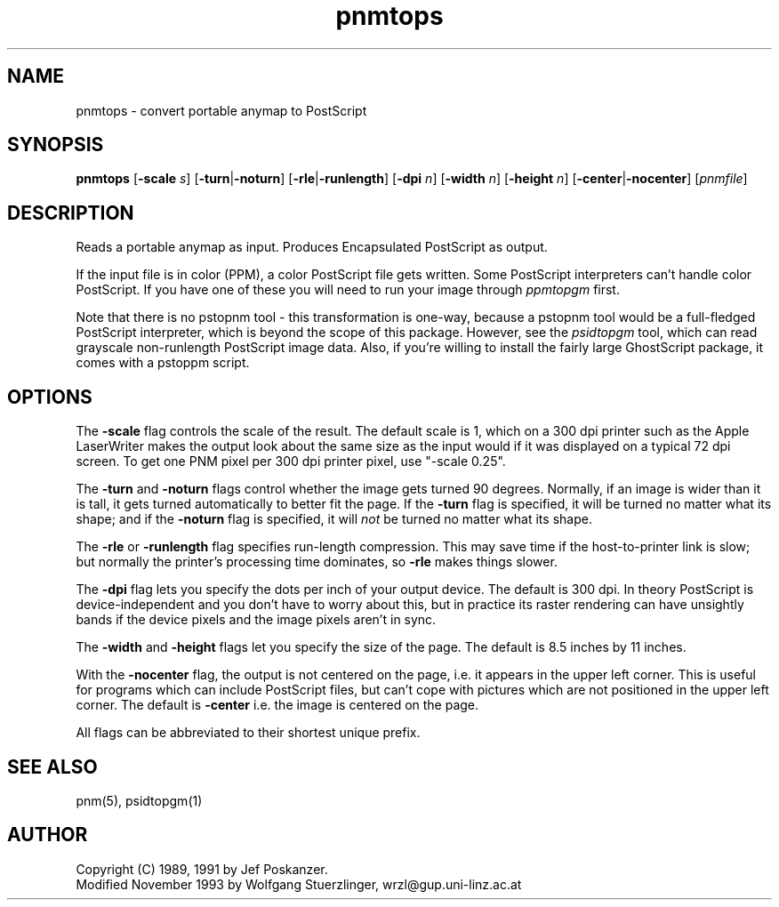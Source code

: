 .TH pnmtops 1 "26 October 1991"
.IX pnmtops
.SH NAME
pnmtops - convert portable anymap to PostScript
.SH SYNOPSIS
.B pnmtops
.RB [ -scale
.IR s ]
.RB [ -turn | -noturn ]
.RB [ -rle | -runlength ]
.RB [ -dpi
.IR n ]
.RB [ -width
.IR n ]
.RB [ -height
.IR n ]
.RB [ -center | -nocenter ]
.RI [ pnmfile ]
.SH DESCRIPTION
Reads a portable anymap as input.
Produces Encapsulated PostScript as output.
.IX PostScript
.PP
If the input file is in color (PPM), a color PostScript file gets
written.
Some PostScript interpreters can't handle color PostScript.
If you have one of these you will need to run your image through
.I ppmtopgm
first.
.PP
Note that there is no pstopnm
tool - this transformation is one-way, because a pstopnm tool would
be a full-fledged PostScript interpreter, which is beyond the scope
of this package.
However, see the
.I psidtopgm
tool, which can read grayscale non-runlength PostScript image data.
Also, if you're willing to install the fairly large GhostScript package,
it comes with a pstoppm script.
.SH OPTIONS
.PP
The
.B -scale
flag controls the scale of the result.  The default scale is 1,
which on a 300 dpi printer such as the Apple LaserWriter makes
the output look about the same size as the input would if it was displayed
on a typical 72 dpi screen.
To get one PNM pixel per 300 dpi printer pixel, use "-scale 0.25".
.PP
The
.B -turn
and
.B -noturn
flags control whether the image gets turned 90 degrees.
Normally, if an image is wider than it is tall, it gets turned
automatically to better fit the page.
If the
.B -turn
flag is specified, it will be turned no matter what its shape; and if the
.B -noturn
flag is specified, it will
.I not
be turned no matter what its shape.
.PP
The
.B -rle
or
.B -runlength
flag specifies run-length compression.  This may save
time if the host-to-printer link is slow; but normally the printer's processing
time dominates, so
.B -rle
makes things slower.
.PP
The
.B -dpi
flag lets you specify the dots per inch of your output device.
The default is 300 dpi.
In theory PostScript is device-independent and you don't have to
worry about this, but in practice its raster rendering can have
unsightly bands if the device pixels and the image pixels aren't
in sync.
.PP
The
.B -width
and
.B -height
flags let you specify the size of the page.
The default is 8.5 inches by 11 inches.
.PP
With the
.B -nocenter
flag, the output is not centered on the page, i.e. it appears
in the upper left corner. This is useful for programs which can
include PostScript files, but can't cope with pictures which are
not positioned in the upper left corner. The default is
.B -center
i.e. the image is centered on the page.
.PP
All flags can be abbreviated to their shortest unique prefix.
.SH "SEE ALSO"
pnm(5), psidtopgm(1)
.SH AUTHOR
Copyright (C) 1989, 1991 by Jef Poskanzer.
.br
Modified November 1993 by Wolfgang Stuerzlinger, wrzl@gup.uni-linz.ac.at
.\" Permission to use, copy, modify, and distribute this software and its
.\" documentation for any purpose and without fee is hereby granted, provided
.\" that the above copyright notice appear in all copies and that both that
.\" copyright notice and this permission notice appear in supporting
.\" documentation.  This software is provided "as is" without express or
.\" implied warranty.
